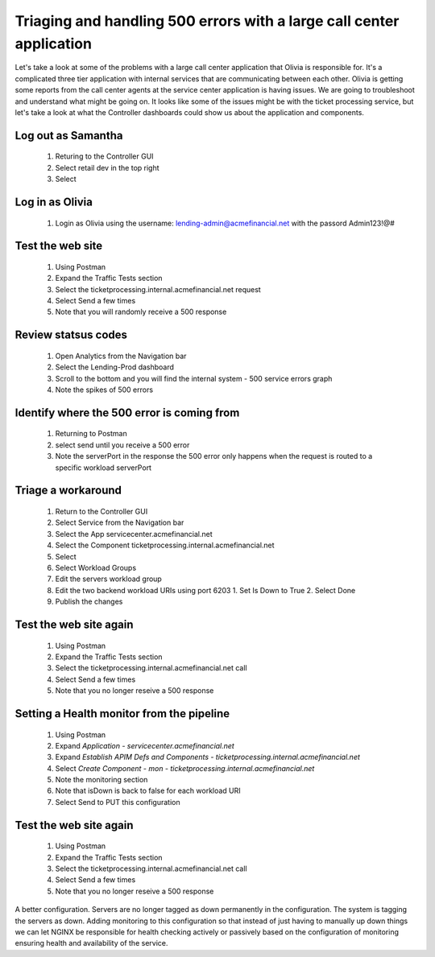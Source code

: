 =====================================================================
Triaging and handling 500 errors with a large call center application
=====================================================================

Let's take a look at some of the problems with a large call center application that Olivia is responsible for. 
It's a complicated three tier application with internal services that are communicating between each other.
Olivia is getting some reports from the call center agents at the service center application is having issues.  We are going to troubleshoot and understand what might be going on.
It looks like some of the issues might be with the ticket processing service, but let's take a look at what the Controller dashboards could show us about the application and components.

Log out as Samantha
^^^^^^^^^^^^^^^^^^^^^^

   1. Returing to the Controller GUI
   2. Select retail dev in the top right
   3. Select |logout|

Log in as Olivia
^^^^^^^^^^^^^^^^^^^

   1. Login as Olivia using the username: lending-admin@acmefinancial.net with the passord Admin123!@#

Test the web site
^^^^^^^^^^^^^^^^^^^^

   1. Using Postman
   2. Expand the Traffic Tests section
   3. Select the ticketprocessing.internal.acmefinancial.net request
   4. Select Send a few times
   5. Note that you will randomly receive a 500 response

Review statsus codes
^^^^^^^^^^^^^^^^^^^^^^^

   1. Open Analytics from the Navigation bar
   2. Select the Lending-Prod dashboard
   3. Scroll to the bottom and you will find the internal system - 500 service errors graph
   4. Note the spikes of 500 errors

Identify where the 500 error is coming from
^^^^^^^^^^^^^^^^^^^^^^^^^^^^^^^^^^^^^^^^^^^^^^

   1. Returning to Postman
   2. select send until you receive a 500 error
   3. Note the serverPort in the response
      the 500 error only happens when the request is routed to a specific workload serverPort

Triage a workaround
^^^^^^^^^^^^^^^^^^^^^^

   1. Return to the Controller GUI
   2. Select Service from the Navigation bar
   3. Select the App servicecenter.acmefinancial.net
   4. Select the Component ticketprocessing.internal.acmefinancial.net
   5. Select |editComponent|
   6. Select Workload Groups
   7. Edit the servers workload group
   8. Edit the two backend workload URIs using port 6203
      1. Set Is Down to True
      2. Select Done
   9. Publish the changes

Test the web site again
^^^^^^^^^^^^^^^^^^^^^^^^^^

   1. Using Postman
   2. Expand the Traffic Tests section
   3. Select the ticketprocessing.internal.acmefinancial.net call
   4. Select Send a few times
   5. Note that you no longer reseive a 500 response

Setting a Health monitor from the pipeline
^^^^^^^^^^^^^^^^^^^^^^^^^^^^^^^^^^^^^^^^^^^^^

   1. Using Postman
   2. Expand `Application - servicecenter.acmefinancial.net`
   3. Expand `Establish APIM Defs and Components - ticketprocessing.internal.acmefinancial.net`
   4. Select `Create Component - mon - ticketprocessing.internal.acmefinancial.net`
   5. Note the monitoring section
   6. Note that isDown is back to false for each workload URI
   7. Select Send to PUT this configuration

Test the web site again
^^^^^^^^^^^^^^^^^^^^^^^^^^

   1. Using Postman
   2. Expand the Traffic Tests section
   3. Select the ticketprocessing.internal.acmefinancial.net call
   4. Select Send a few times
   5. Note that you no longer reseive a 500 response

A better configuration.  Servers are no longer tagged as down permanently in the configuration. The system is tagging the servers as down.
Adding monitoring to this configuration so that instead of just having to manually up down things we can let NGINX be responsible for health checking
actively or passively based on the configuration of monitoring ensuring health and availability of the service.

.. |logout| image:: ../../_static/log_out.png
   :scale: 50 %

.. |editComponent| image:: ../../_static/edit_component.png